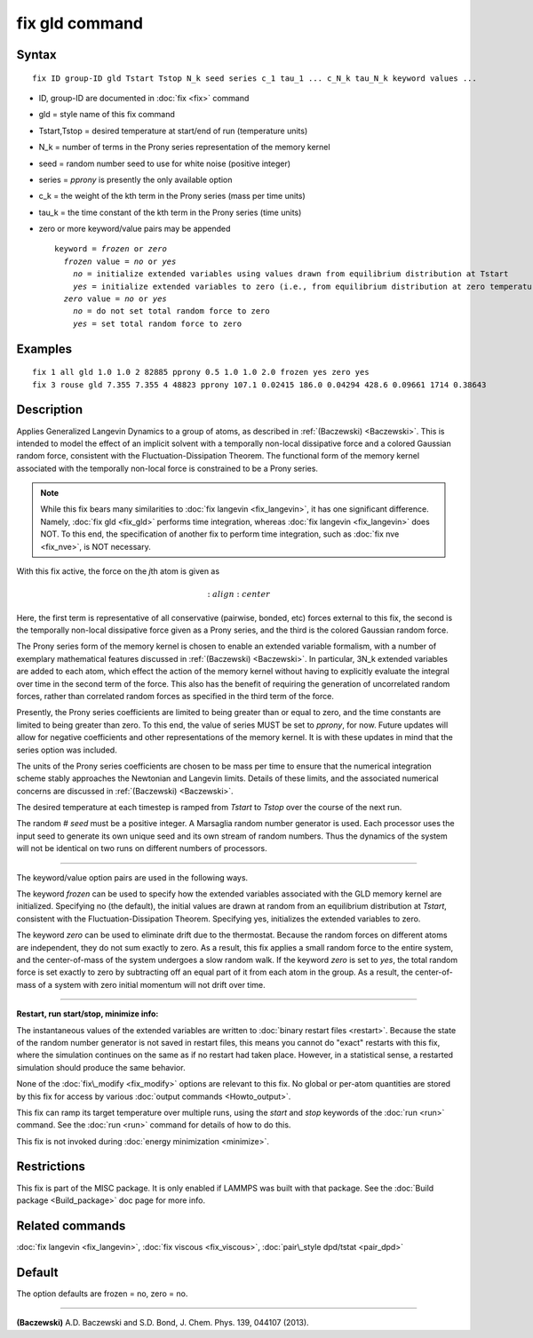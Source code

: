 .. index:: fix gld

fix gld command
===============

Syntax
""""""


.. parsed-literal::

   fix ID group-ID gld Tstart Tstop N_k seed series c_1 tau_1 ... c_N_k tau_N_k keyword values ...

* ID, group-ID are documented in :doc:`fix <fix>` command
* gld = style name of this fix command
* Tstart,Tstop = desired temperature at start/end of run (temperature units)
* N\_k = number of terms in the Prony series representation of the memory kernel
* seed = random number seed to use for white noise (positive integer)
* series = *pprony* is presently the only available option
* c\_k = the weight of the kth term in the Prony series (mass per time units)
* tau\_k = the time constant of the kth term in the Prony series (time units)
* zero or more keyword/value pairs may be appended
  
  .. parsed-literal::
  
     keyword = *frozen* or *zero*
       *frozen* value = *no* or *yes*
         *no* = initialize extended variables using values drawn from equilibrium distribution at Tstart
         *yes* = initialize extended variables to zero (i.e., from equilibrium distribution at zero temperature)
       *zero* value = *no* or *yes*
         *no* = do not set total random force to zero
         *yes* = set total random force to zero



Examples
""""""""


.. parsed-literal::

   fix 1 all gld 1.0 1.0 2 82885 pprony 0.5 1.0 1.0 2.0 frozen yes zero yes
   fix 3 rouse gld 7.355 7.355 4 48823 pprony 107.1 0.02415 186.0 0.04294 428.6 0.09661 1714 0.38643

Description
"""""""""""

Applies Generalized Langevin Dynamics to a group of atoms, as
described in :ref:`(Baczewski) <Baczewski>`.  This is intended to model the
effect of an implicit solvent with a temporally non-local dissipative
force and a colored Gaussian random force, consistent with the
Fluctuation-Dissipation Theorem.  The functional form of the memory
kernel associated with the temporally non-local force is constrained
to be a Prony series.

.. note::

   While this fix bears many similarities to :doc:`fix langevin <fix_langevin>`, it has one significant
   difference. Namely, :doc:`fix gld <fix_gld>` performs time integration,
   whereas :doc:`fix langevin <fix_langevin>` does NOT. To this end, the
   specification of another fix to perform time integration, such as :doc:`fix nve <fix_nve>`, is NOT necessary.

With this fix active, the force on the *j*\ th atom is given as

.. math::

   :align: center

Here, the first term is representative of all conservative (pairwise,
bonded, etc) forces external to this fix, the second is the temporally
non-local dissipative force given as a Prony series, and the third is
the colored Gaussian random force.

The Prony series form of the memory kernel is chosen to enable an
extended variable formalism, with a number of exemplary mathematical
features discussed in :ref:`(Baczewski) <Baczewski>`. In particular, 3N\_k
extended variables are added to each atom, which effect the action of
the memory kernel without having to explicitly evaluate the integral
over time in the second term of the force. This also has the benefit
of requiring the generation of uncorrelated random forces, rather than
correlated random forces as specified in the third term of the force.

Presently, the Prony series coefficients are limited to being greater
than or equal to zero, and the time constants are limited to being
greater than zero. To this end, the value of series MUST be set to
*pprony*\ , for now. Future updates will allow for negative coefficients
and other representations of the memory kernel. It is with these
updates in mind that the series option was included.

The units of the Prony series coefficients are chosen to be mass per
time to ensure that the numerical integration scheme stably approaches
the Newtonian and Langevin limits. Details of these limits, and the
associated numerical concerns are discussed in
:ref:`(Baczewski) <Baczewski>`.

The desired temperature at each timestep is ramped from *Tstart* to
*Tstop* over the course of the next run.

The random # *seed* must be a positive integer. A Marsaglia random
number generator is used. Each processor uses the input seed to
generate its own unique seed and its own stream of random
numbers. Thus the dynamics of the system will not be identical on two
runs on different numbers of processors.


----------


The keyword/value option pairs are used in the following ways.

The keyword *frozen* can be used to specify how the extended variables
associated with the GLD memory kernel are initialized. Specifying no
(the default), the initial values are drawn at random from an
equilibrium distribution at *Tstart*\ , consistent with the
Fluctuation-Dissipation Theorem. Specifying yes, initializes the
extended variables to zero.

The keyword *zero* can be used to eliminate drift due to the
thermostat. Because the random forces on different atoms are
independent, they do not sum exactly to zero. As a result, this fix
applies a small random force to the entire system, and the
center-of-mass of the system undergoes a slow random walk. If the
keyword *zero* is set to *yes*\ , the total random force is set exactly
to zero by subtracting off an equal part of it from each atom in the
group. As a result, the center-of-mass of a system with zero initial
momentum will not drift over time.


----------


**Restart, run start/stop, minimize info:**

The instantaneous values of the extended variables are written to
:doc:`binary restart files <restart>`.  Because the state of the random
number generator is not saved in restart files, this means you cannot
do "exact" restarts with this fix, where the simulation continues on
the same as if no restart had taken place. However, in a statistical
sense, a restarted simulation should produce the same behavior.

None of the :doc:`fix\_modify <fix_modify>` options are relevant to this
fix.  No global or per-atom quantities are stored by this fix for
access by various :doc:`output commands <Howto_output>`.

This fix can ramp its target temperature over multiple runs, using the
*start* and *stop* keywords of the :doc:`run <run>` command.  See the
:doc:`run <run>` command for details of how to do this.

This fix is not invoked during :doc:`energy minimization <minimize>`.

Restrictions
""""""""""""


This fix is part of the MISC package.  It is only enabled if LAMMPS
was built with that package.  See the :doc:`Build package <Build_package>` doc page for more info.

Related commands
""""""""""""""""

:doc:`fix langevin <fix_langevin>`, :doc:`fix viscous <fix_viscous>`,
:doc:`pair\_style dpd/tstat <pair_dpd>`

Default
"""""""

The option defaults are frozen = no, zero = no.


----------


.. _Baczewski:



**(Baczewski)** A.D. Baczewski and S.D. Bond, J. Chem. Phys. 139, 044107 (2013).


.. _lws: http://lammps.sandia.gov
.. _ld: Manual.html
.. _lc: Commands_all.html
